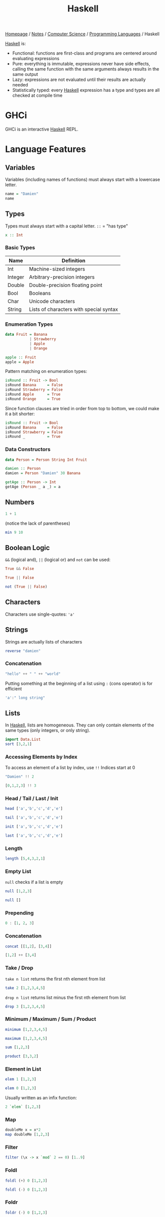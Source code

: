 #+title: Haskell

[[file:../../../homepage.org][Homepage]] / [[file:../../../notes.org][Notes]] / [[file:../../computer-science.org][Computer Science]] / [[file:../languages.org][Programming Languages]] / Haskell

[[file:haskell.org][Haskell]] is:
- Functional: functions are first-class and programs are centered around evaluating expressions
- Pure: everything is immutable, expressions never have side effects, calling the same function with the same arguments always results in the same output
- Lazy: expressions are not evaluated until their results are actually needed
- Statistically typed: every [[file:haskell.org][Haskell]] expression has a type and types are all checked at compile time

* GHCi
GHCi is an interactive [[file:haskell.org][Haskell]] REPL.

* Language Features
** Variables
Variables (including names of functions) must always start with a lowercase letter.
#+begin_src haskell
name = "Damien"
name
#+end_src

#+RESULTS:
: Damien

** Types
Types must always start with a capital letter.
=::= = "has type"
#+begin_src haskell :results none
x :: Int
#+end_src

*** Basic Types
| Name    | Definition                              |
|---------+-----------------------------------------|
| Int     | Machine-sized integers                  |
| Integer | Arbitrary-precision integers            |
| Double  | Double-precision floating point         |
| Bool    | Booleans                                |
| Char    | Unicode characters                      |
| String  | Lists of characters with special syntax |

*** Enumeration Types
#+begin_src haskell :results none
data Fruit = Banana
           | Strawberry
           | Apple
           | Orange

apple :: Fruit
apple = Apple
#+end_src

Pattern matching on enumeration types:
#+begin_src haskell :results none
isRound :: Fruit -> Bool
isRound Banana     = False
isRound Strawberry = False
isRound Apple      = True
isRound Orange     = True
#+end_src

Since function clauses are tried in order from top to bottom, we could make it a bit shorter:
#+begin_src haskell :results none
isRound :: Fruit -> Bool
isRound Banana     = False
isRound Strawberry = False
isRound _          = True
#+end_src

*** Data Constructors
#+begin_src haskell :results none
data Person = Person String Int Fruit

damien :: Person
damien = Person "Damien" 30 Banana

getAge :: Person -> Int
getAge (Person _ a _) = a
#+end_src

** Numbers
#+begin_src haskell
1 + 1
#+end_src

#+RESULTS:
: 2

(notice the lack of parentheses)
#+begin_src haskell
min 9 10
#+end_src

#+RESULTS:
: 9

** Boolean Logic
~&&~ (logical and), ~||~ (logical or) and ~not~ can be used:
#+begin_src haskell
True && False
#+end_src

#+RESULTS:
: False

#+begin_src haskell
True || False
#+end_src

#+RESULTS:
: True

#+begin_src haskell
not (True || False)
#+end_src

#+RESULTS:
: False

** Characters
Characters use single-quotes: ='a'=

** Strings
Strings are actually lists of characters

#+begin_src haskell
reverse "damien"
#+end_src

#+RESULTS:
: neimad

*** Concatenation
#+begin_src haskell
"hello" ++ " " ++ "world"
#+end_src

#+RESULTS:
: hello world

Putting something at the beginning of a list using =:= (cons operator) is for efficient
#+begin_src haskell
'a':" long string"
#+end_src

#+RESULTS:
: a long string

** Lists
In [[file:haskell.org][Haskell]], lists are homogeneous. They can only contain elements of the same types (only integers, or only string).
#+begin_src haskell :results verbatim
import Data.List
sort [3,2,1]
#+end_src

#+RESULTS:
: [1,2,3]

*** Accessing Elements by Index
To access an element of a list by index, use =!!=
Indices start at 0
#+begin_src haskell
"Damien" !! 2
#+end_src

#+RESULTS:
: m

#+begin_src haskell
[0,1,2,3] !! 3
#+end_src

#+RESULTS:
: 3

*** Head / Tail / Last / Init
#+begin_src haskell
head ['a','b','c','d','e']
#+end_src

#+RESULTS:
: a

#+begin_src haskell
tail ['a','b','c','d','e']
#+end_src

#+RESULTS:
: bcde

#+begin_src haskell
init ['a','b','c','d','e']
#+end_src

#+RESULTS:
: abcd

#+begin_src haskell
last ['a','b','c','d','e']
#+end_src

#+RESULTS:
: e

*** Length
#+begin_src haskell
length [5,4,3,2,1]
#+end_src

#+RESULTS:
: 5

*** Empty List
=null= checks if a list is empty
#+begin_src haskell
null [1,2,3]
#+end_src

#+RESULTS:
: False

#+begin_src haskell
null []
#+end_src

#+RESULTS:
: True

*** Prepending
#+begin_src haskell :results verbatim
0 : [1, 2, 3]
#+end_src

#+RESULTS:
: [0,1,2,3]

*** Concatenation
#+begin_src haskell :results verbatim
concat [[1,2], [3,4]]
#+end_src

#+RESULTS:
: [1,2,3,4]

#+begin_src haskell :results verbatim
[1,2] ++ [3,4]
#+end_src

#+RESULTS:
: [1,2,3,4]

*** Take / Drop
=take n list= returns the first nth element from list
#+begin_src haskell :results verbatim
take 2 [1,2,3,4,5]
#+end_src

#+RESULTS:
: [1,2]

=drop n list= returns list minus the first nth element from list
#+begin_src haskell :results verbatim
drop 3 [1,2,3,4,5]
#+end_src

#+RESULTS:
: [4,5]

*** Minimum / Maximum / Sum / Product
#+begin_src haskell
minimum [1,2,3,4,5]
#+end_src

#+RESULTS:
: 1

#+begin_src haskell
maximum [1,2,3,4,5]
#+end_src

#+RESULTS:
: 5

#+begin_src haskell
sum [1,2,3]
#+end_src

#+RESULTS:
: 6

#+begin_src haskell
product [3,3,2]
#+end_src

#+RESULTS:
: 18

*** Element in List
#+begin_src haskell
elem 1 [1,2,3]
#+end_src

#+RESULTS:
: True

#+begin_src haskell
elem 0 [1,2,3]
#+end_src

#+RESULTS:
: False

Usually written as an infix function:
#+begin_src haskell
2 `elem` [1,2,3]
#+end_src

#+RESULTS:
: True

*** Map
#+begin_src haskell :results verbatim
doubleMe x = x*2
map doubleMe [1,2,3]
#+end_src

#+RESULTS:
: [2,4,6]

*** Filter
#+begin_src haskell :results verbatim
filter (\x -> x `mod` 2 == 0) [1..9]
#+end_src

#+RESULTS:
: [2,4,6,8]

*** Foldl
#+begin_src haskell
foldl (+) 0 [1,2,3]
#+end_src

#+RESULTS:
: 6

#+begin_src haskell
foldl (-) 0 [1,2,3]
#+end_src

#+RESULTS:
: -6

*** Foldr
#+begin_src haskell
foldr (-) 0 [1,2,3]
#+end_src

#+RESULTS:
: 2

*** Unfoldr
#+begin_src haskell :results verbatim
unfoldr (\x -> if x == 0 then Nothing else Just (x, x-1)) 10
#+end_src

#+RESULTS:
: [10,9,8,7,6,5,4,3,2,1]

*** ConcatMap
#+begin_src haskell :results verbatim
concatMap (\x -> [0, x]) [1..3]
#+end_src

#+RESULTS:
: [0,1,0,2,0,3]

Conceptually the same as combining =concat= and =map=
#+begin_src haskell :results verbatim
concat $ map (\x -> [0, x]) [1..3]
#+end_src

#+RESULTS:
: [0,1,0,2,0,3]

*** Scanl
#+begin_src haskell :results verbatim
scanl (+) 0 [1..5]
#+end_src

#+RESULTS:
: [0,1,3,6,10,15]

The above shows you the "steps" of a sum:
#+begin_src haskell
sum [1..5]
#+end_src

#+RESULTS:
: 15

*** sortBy
#+begin_src haskell :results verbatim
sortBy (\(a,_) (b,_) -> compare a b) [(3, "bananas"), (5, "apples"), (2, "pears")]
#+end_src

#+RESULTS:
: [(2,"pears"),(3,"bananas"),(5,"apples")]

#+begin_src haskell :results verbatim
import Data.Function
sortBy (compare `on` fst) [(3, "bananas"), (5, "apples"), (2, "pears")]
#+end_src

#+RESULTS:
: [(2,"pears"),(3,"bananas"),(5,"apples")]

** Tuples
Tuples have a *fixed* number of elements.
The elements of tuples do *not* need to be of the same type.
#+begin_src haskell :results verbatim
(1, True)
#+end_src

#+RESULTS:
: (1,True)

*** Pairs
**** fst (first)
#+begin_src haskell :results verbatim
fst (1, True)
#+end_src

#+RESULTS:
: 1

**** snd (second)
#+begin_src haskell :results verbatim
snd (1, True)
#+end_src

#+RESULTS:
: True

** Ranges
#+begin_src haskell :results verbatim
[1..10]
#+end_src

#+RESULTS:
: [1,2,3,4,5,6,7,8,9,10]

Works for chars too:
#+begin_src haskell
['a'..'z']
#+end_src

#+RESULTS:
: abcdefghijklmnopqrstuvwxyz

Can specify a "step"
#+begin_src haskell :results verbatim
[2,4..20]
#+end_src

#+RESULTS:
: [2,4,6,8,10,12,14,16,18,20]

And go backwards
#+begin_src haskell :results verbatim
[10,9..0]
#+end_src

#+RESULTS:
: [10,9,8,7,6,5,4,3,2,1,0]

Lists can be infinite
#+begin_src haskell :results verbatim
take 5 [2,4..]
#+end_src

#+RESULTS:
: [2,4,6,8,10]

=cycle= repeats the same list to infinity
#+begin_src haskell :results verbatim
take 10 (cycle [0,1])
#+end_src

#+RESULTS:
: [0,1,0,1,0,1,0,1,0,1]

=repeat= produces an infinite list of a single element
#+begin_src haskell :results verbatim
take 10 (repeat 9)
#+end_src

#+RESULTS:
: [9,9,9,9,9,9,9,9,9,9]

The above example can be done more simply using =replicate=
#+begin_src haskell :results verbatim
replicate 5 1
#+end_src

#+RESULTS:
: [1,1,1,1,1]

** List Comprehensions
#+begin_src haskell :results verbatim
[x*2 | x <- [1..10]]
#+end_src

#+RESULTS:
: [2,4,6,8,10,12,14,16,18,20]

#+begin_src haskell :results verbatim
[x*2 | x <- [1..10], x*2 >= 12]
#+end_src

#+RESULTS:
: [12,14,16,18,20]

** Functions
Function name is followed by parameters separated by spaces
#+begin_src haskell
doubleMe x = x + x
doubleMe 2
#+end_src

#+RESULTS:
: 4

#+begin_src haskell
doubleUs x y = x*2 + y*2
doubleUs 2 4
#+end_src

#+RESULTS:
: 12

To type a function's parameters and output:
#+begin_src haskell
doubleMe :: Int -> Int
doubleMe x = x + x
doubleMe 4
#+end_src

#+RESULTS:
: 8

With multiple parameters:
#+begin_src haskell
f :: Int -> Int -> Int -> Int
f x y z = x + y + z
f 1 2 3
#+end_src

#+RESULTS:
: 6

*** Anonymous Functions
The =\x= is supposed to look like a lambda λ
#+begin_src haskell :results verbatim
map (\x -> x + 1) [1..3]
#+end_src

#+RESULTS:
: [2,3,4]

*** Infix Operator
Wrapping a function name by backticks (~`~) turns it into an "infix operator":
#+begin_src haskell
19 `mod` 3
#+end_src

#+RESULTS:
: 1

Above is equivalent to:
#+begin_src haskell
mod 19 3
#+end_src

#+RESULTS:
: 1

*** Flip
Flips the argument order
#+begin_src haskell :results verbatim
concat x y = x ++ " " ++ y
flip concat "damien" "hello"
#+end_src

#+RESULTS:
: hello damien

*** Guards
#+begin_src haskell :results none
describeNumber :: Int -> String
describeNumber n
  | n < 0     = "Negative"
  | n == 0    = "Zero"
  | otherwise = "Positive"
#+end_src

** Sections
=(2^)= is equivalent to =(^) 2= or =\x -> 2 ^ x=
=(^2)= is equivalent to =flip (^) 2= or =\x -> x ^ 2=

Examples:
#+begin_src haskell
(+1) 1
#+end_src

#+RESULTS:
: 2

#+begin_src haskell
(2*) 2
#+end_src

#+RESULTS:
: 4

** Reverse Application Operator
#+begin_src haskell
import Data.Function
1 & (+1)
#+end_src

#+RESULTS:
: 2

#+begin_src haskell
import Data.Function
"Damien" & length
#+end_src

#+RESULTS:
: 6

** Pointfree
#+begin_src haskell
let f = (*2)
let g = (^2)
#+end_src

#+begin_src haskell
g (f 2)
#+end_src

#+RESULTS:
: 16

#+begin_src haskell
(g . f) 2
#+end_src

#+RESULTS:
: 16

** $ operator
Using example above from point-free programming, parentheses can be removed by adding the =$= operator:
#+begin_src haskell
g . f $ 2
#+end_src

#+RESULTS:
: 16

** Pattern Matching
An underscore ~_~ can be used as a "wildcard pattern" which matches anything

#+begin_src haskell :results none
example = case "Hello" of
           []      -> 3
           ('H':s) -> length s
           _       -> 7
example
#+end_src
Evaluates to 4

* Prelude
Haskell's standard module that's imported by default into all modules.
Provides definition for commonly used types, classes and functions.

* Literate Haskell
https://wiki.haskell.org/Literate_programming

Uses suffix ~.lhs~ instead of ~.hs~.

By default, all lines are plain-text.

Single lines of code can be prepended by ~>~ to be considered code.
For multiple lines, we can surround codes by [[file:../tools/latex.org][LaTeX]] style pairs of ~\begin{code}~ and ~\end{code}~.

* Web Frameworks
** IHP
https://ihp.digitallyinduced.com/

* Resources
** List of Resources
- https://www.haskell.org/documentation/
- https://github.com/soupi/haskell-study-plan

** CIS 194: Introduction to Haskell
https://www.seas.upenn.edu/~cis194/spring13/lectures.html

** Real World Haskell
http://book.realworldhaskell.org/read/

** Haskell Programming from first principles
https://haskellbook.com/

** What I wish I knew when learning Haskell
http://dev.stephendiehl.com/hask/

** Programming in Haskell
Book by Graham Hutton

** WikiBooks
https://en.wikibooks.org/wiki/Haskell

** Learn You a Haskell for Great Good
Used to be recommended a lot, but saw a lot of comments saying it was outdated:
http://learnyouahaskell.com/chapters

** Plain English explanation about monads
https://chrisdone.com/posts/monads/

** The appeal of bidirectional type-checking
https://www.haskellforall.com/2022/06/the-appeal-of-bidirectional-type.html

** Data Structures
- https://mmhaskell.com/data-structures
- https://mmhaskell.com/ebooks
